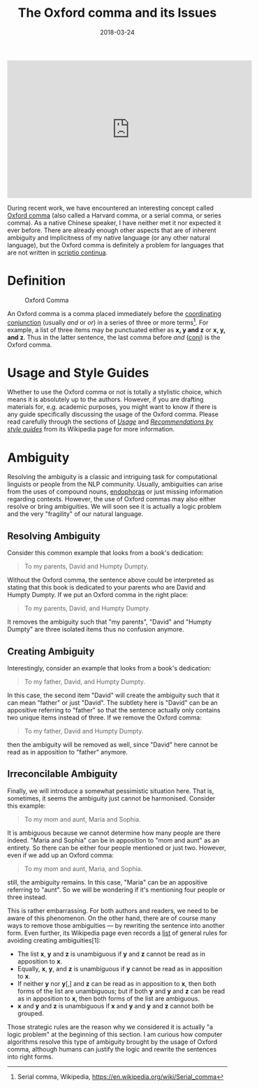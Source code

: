 #+title: The Oxford comma and its Issues
#+date: 2018-03-24
#+tags[]: ["essay"]

#+BEGIN_EXPORT html
<iframe width="560" height="315" src="https://www.youtube-nocookie.com/embed/P_i1xk07o4g" title="YouTube video player" frameborder="0" allow="accelerometer; autoplay; clipboard-write; encrypted-media; gyroscope; picture-in-picture" allowfullscreen></iframe>
#+END_EXPORT

During recent work, we have encountered an interesting concept called [[https://en.wiktionary.org/wiki/Oxford_comma][Oxford
comma]] (also called a Harvard comma, or a serial comma, or series comma). As a
native Chinese speaker, I have neither met it nor expected it ever before. There
are already enough other aspects that are of inherent ambiguity and implicitness
of my native language (or any other natural language), but the Oxford comma is
definitely a problem for languages that are not written in [[https://en.wikipedia.org/wiki/Scriptio_continua][scriptio continua]].

* Definition
:PROPERTIES:
:CUSTOM_ID: definition
:END:
#+caption: Oxford Comma
[[../static/img/the-oxford-comma.jpg]]

An Oxford comma is a comma placed immediately before the
[[https://en.wikipedia.org/wiki/Grammatical_conjunction#Coordinating_conjunctions][coordinating
conjunction]] (usually /and/ or /or/) in a series of three or more terms[fn:1].
For example, a list of three items may be punctuated either as *x, y and z* or
*x, y, and z*. Thus in the latter sentence, the last comma before /and/ ([[http://universaldependencies.org/en/dep/conj.html][conj]])
is the Oxford comma.

* Usage and Style Guides
:PROPERTIES:
:CUSTOM_ID: usage-and-style-guides
:END:
Whether to use the Oxford comma or not is totally a stylistic choice, which
means it is absolutely up to the authors. However, if you are drafting materials
for, e.g. academic purposes, you might want to know if there is any guide
specifically discussing the usage of the Oxford comma. Please read carefully
through the sections of /[[file:Recommendations%20by%20style%20guides][Usage]]/ and /[[file:Recommendations%20by%20style%20guides][Recommendations by style guides]]/ from its
Wikipedia page for more information.

* Ambiguity
:PROPERTIES:
:CUSTOM_ID: ambiguity
:END:
Resolving the ambiguity is a classic and intriguing task for computational
linguists or people from the NLP community. Usually, ambiguities can arise from
the uses of compound nouns, [[https://en.wiktionary.org/wiki/endophora][endophoras]] or just missing information regarding
contexts. However, the use of Oxford commas may also either resolve or bring
ambiguities. We will soon see it is actually a logic problem and the very
"fragility" of our natural language.

** Resolving Ambiguity
:PROPERTIES:
:CUSTOM_ID: resolving-ambiguity
:END:
Consider this common example that looks from a book's dedication:

#+begin_quote
To my parents, David and Humpty Dumpty.

#+end_quote

Without the Oxford comma, the sentence above could be interpreted as stating
that this book is dedicated to your parents who are David and Humpty Dumpty. If
we put an Oxford comma in the right place:

#+begin_quote
To my parents, David, and Humpty Dumpty.

#+end_quote

It removes the ambiguity such that "my parents", "David" and "Humpty Dumpty" are
three isolated items thus no confusion anymore.

** Creating Ambiguity
:PROPERTIES:
:CUSTOM_ID: creating-ambiguity
:END:
Interestingly, consider an example that looks from a book's dedication:

#+begin_quote
To my father, David, and Humpty Dumpty.

#+end_quote

In this case, the second item "David" will create the ambiguity such that it can
mean "father" or just "David". The subtlety here is "David" can be an appositive
referring to "father" so that the sentence actually only contains two unique
items instead of three. If we remove the Oxford comma:

#+begin_quote
To my father, David and Humpty Dumpty.

#+end_quote

then the ambiguity will be removed as well, since "David" here cannot be read as
in apposition to "father" anymore.

** Irreconcilable Ambiguity
:PROPERTIES:
:CUSTOM_ID: irreconcilable-ambiguity
:END:
Finally, we will introduce a somewhat pessimistic situation here. That
is, sometimes, it seems the ambiguity just cannot be harmonised.
Consider this example:

#+begin_quote
To my mom and aunt, Maria and Sophia.

#+end_quote

It is ambiguous because we cannot determine how many people are there indeed.
"Maria and Sophia" can be in apposition to "mom and aunt" as an entirety. So
there can be either four people mentioned or just two. However, even if we add
up an Oxford comma:

#+begin_quote
To my mom and aunt, Maria, and Sophia.

#+end_quote

still, the ambiguity remains. In this case, "Maria" can be an appositive
referring to "aunt". So we will be wondering if it's mentioning four people or
three instead.

This is rather embarrassing. For both authors and readers, we need to be aware
of this phenomenon. On the other hand, there are of course many ways to remove
those ambiguities --- by rewriting the sentence into another form. Even further,
its Wikipedia page even records a [[https://en.wikipedia.org/wiki/Serial_comma#In_general][list]] of general rules for avoiding creating
ambiguities[1]:

- The list *x*, *y* and *z* is unambiguous if *y* and *z* cannot be read as in
  apposition to *x*.
- Equally, *x*, *y*, and *z* is unambiguous if *y* cannot be read as in
  apposition to *x*.
- If neither *y* nor *y*[,] and *z* can be read as in apposition to *x*, then
  both forms of the list are unambiguous; but if both *y* and *y* and *z* can be
  read as in apposition to *x*, then both forms of the list are ambiguous.
- *x* and *y* and *z* is unambiguous if *x* and *y* and *y* and *z* cannot both
  be grouped.

Those strategic rules are the reason why we considered it is actually "a logic
problem" at the beginning of this section. I am curious how computer algorithms
resolve this type of ambiguity brought by the usage of Oxford comma, although
humans can justify the logic and rewrite the sentences into right forms.

[fn:1] Serial comma, Wikipedia,
       [[https://en.wikipedia.org/wiki/Serial_comma]]
